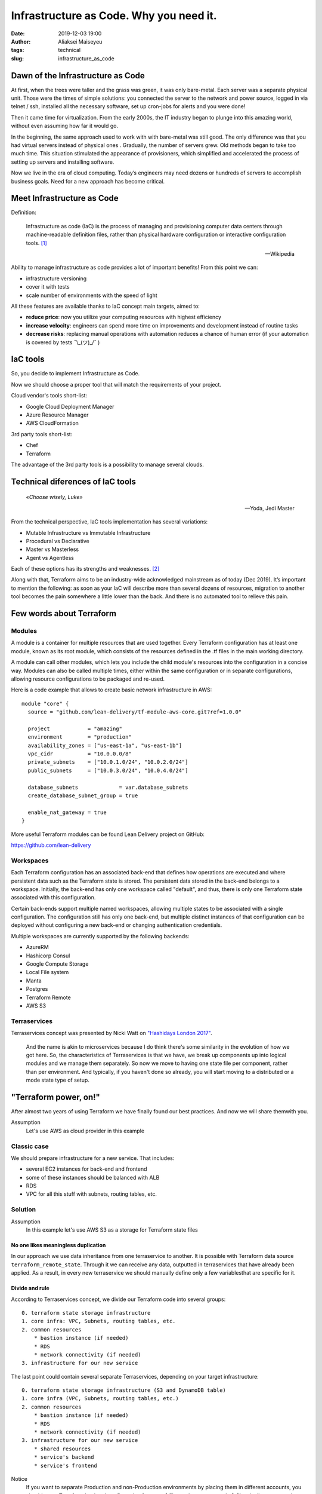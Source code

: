 Infrastructure as Code. Why you need it.
##############################################
:date: 2019-12-03 19:00
:author: Aliaksei Maiseyeu
:tags: technical
:slug: infrastructure_as_code


Dawn of the Infrastructure as Code
----------------------------------

At first, when the trees were taller and the grass was green, it was only
bare-metal. Each server was a separate physical unit. Those were the times
of simple solutions: you connected the server to the network and power
source, logged in via telnet / ssh, installed all the necessary software,
set up cron-jobs for alerts and you were done!

Then it came time for virtualization. From the early 2000s, the IT industry
began to plunge into this amazing world, without even assuming how far it
would go.

In the beginning, the same approach used to work with with bare-metal was
still good. The only difference was that you had virtual servers instead
of physical ones . Gradually, the number of servers grew. Old methods began
to take too much time. This situation stimulated the appearance of provisioners,
which simplified and accelerated the process of setting up servers and 
installing software.

Now we live in the era of cloud computing. Today’s engineers may need dozens
or hundreds of servers to accomplish business goals. Need for a new approach
has become critical.



Meet Infrastructure as Code
---------------------------

Definition:

    Infrastructure as code (IaC) is the process of managing and provisioning
    computer data centers through machine-readable definition files, rather than
    physical hardware configuration or interactive configuration tools. [#]_

    --Wikipedia

Ability to manage infrastructure as code provides a lot of important benefits!
From this point we can:

* infrastructure versioning
* cover it with tests
* scale number of environments with the speed of light


All these features are available thanks to IaC concept main targets, aimed to:

- **reduce price**: now you utilize your computing resources with highest efficiency
- **increase velocity**: engineers can spend more time on improvements and development
  instead of routine tasks
- **decrease risks**: replacing manual operations with automation reduces a chance
  of human error (if your automation is covered by tests ¯\\_(ツ)_/¯ )


IaC tools
---------

So, you decide to implement Infrastructure as Code.

Now we should choose a proper tool that will match the requirements of your project.

Cloud vendor's tools short-list:

- Google Cloud Deployment Manager
- Azure Resource Manager
- AWS CloudFormation


3rd party tools short-list:

- Chef
- Terraform


The advantage of the 3rd party tools is a possibility to manage several clouds.


Technical diferences of IaC tools
---------------------------------

.. epigraph::

   *«Choose wisely, Luke»*

   -- Yoda, Jedi Master

From the technical perspective, IaC tools implementation has several variations:

* Mutable Infrastructure vs Immutable Infrastructure
* Procedural vs Declarative
* Master vs Masterless
* Agent vs Agentless

Each of these options has its strengths and weaknesses. [#]_

Along with that, Terraform aims to be an industry-wide acknowledged mainstream as of today (Dec 2019).
It’s important to mention the following: as soon as your IaC will describe more
than several dozens of resources, migration to another tool becomes the pain
somewhere a little lower than the back. And there is no automated tool to
relieve this pain.


Few words about Terraform
-------------------------

Modules
=======

A module is a container for multiple resources that are used together.
Every Terraform configuration has at least one module, known as its root
module, which consists of the resources defined in the .tf files in the
main working directory.

A module can call other modules, which lets you include the child
module's resources into the configuration in a concise way. Modules can
also be called multiple times, either within the same configuration or
in separate configurations, allowing resource configurations to be
packaged and re-used.

Here is a code example that allows to create basic network infrastructure
in AWS:
::

    module "core" {
      source = "github.com/lean-delivery/tf-module-aws-core.git?ref=1.0.0"
    
      project            = "amazing"
      environment        = "production"
      availability_zones = ["us-east-1a", "us-east-1b"]
      vpc_cidr           = "10.0.0.0/8"
      private_subnets    = ["10.0.1.0/24", "10.0.2.0/24"]
      public_subnets     = ["10.0.3.0/24", "10.0.4.0/24"]
    
      database_subnets             = var.database_subnets
      create_database_subnet_group = true
    
      enable_nat_gateway = true
    }

More useful Terraform modules can be found Lean Delivery project on GitHub:

https://github.com/lean-delivery


Workspaces
==========

Each Terraform configuration has an associated back-end that defines how
operations are executed and where persistent data such as the Terraform
state is stored. The persistent data stored in the back-end belongs to a
workspace. Initially, the back-end has only one workspace called
"default", and thus, there is only one Terraform state associated with
this configuration.

Certain back-ends support multiple named workspaces, allowing multiple
states to be associated with a single configuration. The configuration
still has only one back-end, but multiple distinct instances of that
configuration can be deployed without configuring a new back-end or
changing authentication credentials.

Multiple workspaces are currently supported by the following backends:

- AzureRM
- Hashicorp Consul
- Google Compute Storage
- Local File system
- Manta
- Postgres
- Terraform Remote
- AWS S3

Terraservices
=============

Terraservices concept was presented by Nicki Watt on `"Hashidays London
2017" <https://www.hashicorp.com/resources/evolving-infrastructure-terraform-opencredo>`__.

    And the name is akin to microservices because I do think there's
    some similarity in the evolution of how we got here. So, the
    characteristics of Terraservices is that we have, we break up
    components up into logical modules and we manage them separately. So
    now we move to having one state file per component, rather than per
    environment. And typically, if you haven't done so already, you will
    start moving to a distributed or a mode state type of setup.


"Terraform power, on!"
----------------------

After almost two years of using Terraform we have finally found our
best practices. And now we will share themwith you.


Assumption
    Let's use AWS as cloud provider in this example


Classic case
============

We should prepare infrastructure for a new service. That includes:

- several EC2 instances for back-end and frontend
- some of these instances should be balanced with ALB
- RDS
- VPC for all this stuff with subnets, routing tables, etc.


Solution
========

Assumption
    In this example let's use AWS S3 as a storage for Terraform state files


No one likes meaningless duplication
~~~~~~~~~~~~~~~~~~~~~~~~~~~~~~~~~~~~

In our approach we use data inheritance from one terraservice to another.
It is possible with Terraform data source ``terraform_remote_state``.
Through it we can receive any data, outputted in terraservices that have
already been applied. As a result, in every new terraservice we should
manually define only a few variablesthat are specific for it.


Divide and rule
~~~~~~~~~~~~~~~

According to Terraservices concept, we divide our Terraform code
into several groups: ::

    0. terraform state storage infrastructure
    1. core infra: VPC, Subnets, routing tables, etc.
    2. common resources
        * bastion instance (if needed)
        * RDS
        * network connectivity (if needed)
    3. infrastructure for our new service

The last point could contain several separate Terraservices, depending
on your target infrastructure: ::

    0. terraform state storage infrastructure (S3 and DynamoDB table)
    1. core infra (VPC, Subnets, routing tables, etc.)
    2. common resources
        * bastion instance (if needed)
        * RDS
        * network connectivity (if needed)
    3. infrastructure for our new service
        * shared resources
        * service's backend
        * service's frontend


Notice
    If you want to separate Production and non-Production environments
    by placing them in different accounts, you should move Terraform
    backend configuration from ``*.tf`` files to the separate ``*.hcl`` files.
    It allows you to choose required back-end on ``terraform init`` step:

    ``[user@host ~] $ terraform init -backend-config=/path/to/your/tf_backend_config.hcl``

The catalog tree in your repository will look this:

.. image:: {filename}/images/infrastructure_as_code_file_tree.png

Some readers may ask: "Why do you store tfstate files for ``0_terraform_infra`` in your git repository?"
There is an answer: code in ``0_terraform_infra`` performs the creation of S3 for our Terraform backend,
and until it doesn’t exist we have no other place to store tfstate files. These files don’t contain
any sensitive data, so we don't break git best practices (I mean "never store any secrets in your repository").

Also ``0_terraform_infra`` creates a Terraform backend config file (``prod.hcl``, ``dev.hcl``), which will be used
for all future terraservices. A name of the file will be generated based on the workspace name.

"By the power of Workspaces!"
~~~~~~~~~~~~~~~~~~~~~~~~~~~~~

Alright, we have a Terraform code for our infrastructure. But it should manage several environments, prod and dev, at least.
Terraform workspaces are designed right for this!
But first, let's agree on the naming convention.

Assumption
    Workspace name will contain the environment name and AWS Region name, eg ``prod-eu-west-1`` and ``dev-us-east-1``.

For ``prod`` and ``dev`` environments we should use different input values, that’s why each environment should have a separate ``*.tfvars`` file. 
Let's name them according to the workspace name to avoid confusion: ``prod-eu-west-1.tfvars`` and ``dev-us-east-1.tfvars``.


Setup sequence example for ``1_core``: ::

    [user@host 1_core] $ terraform init -backend-config=../dev.hcl                  # Initialize backend for dev environment
    [user@host 1_core] $ terraform workspace new dev-us-east-1                      # Create new workspace for dev environment
    [user@host 1_core] $ terraform apply -var-file=tfvars/dev-us-east-1.tfvars      # Create dev infrastructure by applying Terraform code
    [user@host 1_core] $ rm -rf .terraform                                          # Remove backend configuration for dev env
    [user@host 1_core] $ terraform init -backend-config=../prod.hcl                 # Initialize backend for production environment
    [user@host 1_core] $ terraform workspace new prod-eu-west-1                     # Create new workspace for production environment
    [user@host 1_core] $ terraform apply -var-file=tfvars/prod-eu-west-1.tfvars     # Create prod infrastructure by applying Terraform code


"Infrastructure, assemble!"
~~~~~~~~~~~~~~~~~~~~~~~~~~~

Using all the described hints, you’ll get flexible control on each level of 
your environments. Competent separation of your infrastructure code
will allow you to update any part of the infrastructure safely, with minimum
risks and lowest effect on other parts of the service.

Sources
-------

.. [#] Wittig, Andreas; Wittig, Michael (2016). Amazon Web Services in Action. Manning Press. p. 93. ISBN 978-1-61729-288-0.
.. [#] https://blog.gruntwork.io/why-we-use-terraform-and-not-chef-puppet-ansible-saltstack-or-cloudformation-7989dad2865c
